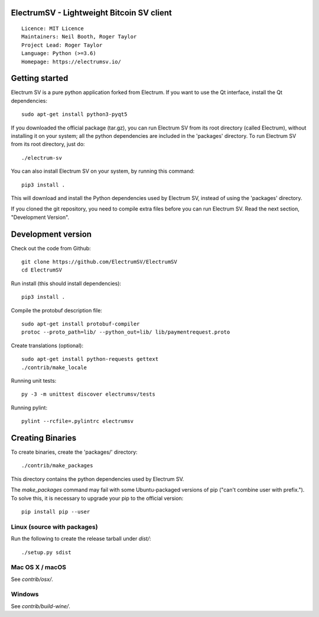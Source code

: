 ElectrumSV - Lightweight Bitcoin SV client
=====================================

::

  Licence: MIT Licence
  Maintainers: Neil Booth, Roger Taylor
  Project Lead: Roger Taylor
  Language: Python (>=3.6)
  Homepage: https://electrumsv.io/

|crowdin_badge| |azurepipeline_badge|

.. |crowdin_badge| image:: https://d322cqt584bo4o.cloudfront.net/electrumsv/localized.svg
    :target: https://crowdin.com/project/electrumsv
    :alt: Help translate ElectrumSV online \
.. |azurepipeline_badge| image:: https://dev.azure.com/electrumsv/ElectrumSV/_apis/build/status/All-In-One%20Build?branchName=master
    :target: https://dev.azure.com/electrumsv/ElectrumSV/_build/latest?definitionId=1&branchName=master
    :alt: Build status on Azure Pipelines

Getting started
===============

Electrum SV is a pure python application forked from Electrum. If you want to use the
Qt interface, install the Qt dependencies::

    sudo apt-get install python3-pyqt5

If you downloaded the official package (tar.gz), you can run
Electrum SV from its root directory (called Electrum), without installing it on your
system; all the python dependencies are included in the 'packages'
directory. To run Electrum SV from its root directory, just do::

    ./electrum-sv

You can also install Electrum SV on your system, by running this command::

    pip3 install .

This will download and install the Python dependencies used by
Electrum SV, instead of using the 'packages' directory.

If you cloned the git repository, you need to compile extra files
before you can run Electrum SV. Read the next section, "Development
Version".


Development version
===================

Check out the code from Github::

    git clone https://github.com/ElectrumSV/ElectrumSV
    cd ElectrumSV

Run install (this should install dependencies)::

    pip3 install .

Compile the protobuf description file::

    sudo apt-get install protobuf-compiler
    protoc --proto_path=lib/ --python_out=lib/ lib/paymentrequest.proto

Create translations (optional)::

    sudo apt-get install python-requests gettext
    ./contrib/make_locale

Running unit tests::

    py -3 -m unittest discover electrumsv/tests

Running pylint::

    pylint --rcfile=.pylintrc electrumsv


Creating Binaries
=================


To create binaries, create the 'packages/' directory::

    ./contrib/make_packages

This directory contains the python dependencies used by Electrum SV.

The `make_packages` command may fail with some Ubuntu-packaged versions of
pip ("can't combine user with prefix."). To solve this, it is necessary to
upgrade your pip to the official version::

    pip install pip --user


Linux (source with packages)
----------------------------

Run the following to create the release tarball under `dist/`::

    ./setup.py sdist


Mac OS X / macOS
--------

See `contrib/osx/`.


Windows
-------

See `contrib/build-wine/`.
